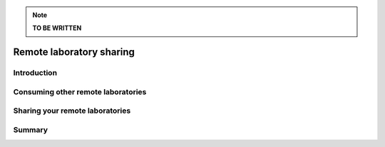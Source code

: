 .. _remote_lab_sharing:

.. note::

    **TO BE WRITTEN**


Remote laboratory sharing
=========================

Introduction
------------


Consuming other remote laboratories
-----------------------------------


Sharing your remote laboratories
--------------------------------

Summary
-------



